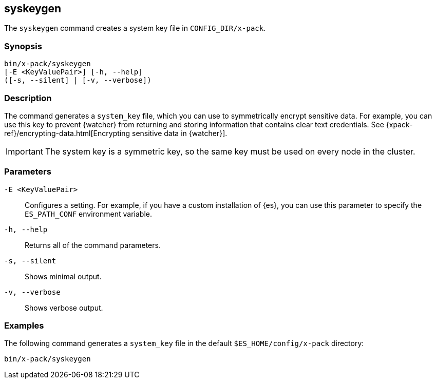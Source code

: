 [role="xpack"]
[[syskeygen]]
== syskeygen

The `syskeygen` command creates a system key file in `CONFIG_DIR/x-pack`.

[float]
=== Synopsis

[source,shell]
--------------------------------------------------
bin/x-pack/syskeygen
[-E <KeyValuePair>] [-h, --help]
([-s, --silent] | [-v, --verbose])
--------------------------------------------------

[float]
=== Description

The command generates a `system_key` file, which you can use to symmetrically
encrypt sensitive data. For example, you can use this key to prevent {watcher}
from returning and storing information that contains clear text credentials. See  {xpack-ref}/encrypting-data.html[Encrypting sensitive data in {watcher}]. 

IMPORTANT: The system key is a symmetric key, so the same key must be used on
every node in the cluster.

[float]
=== Parameters

`-E <KeyValuePair>`:: Configures a setting. For example, if you have a custom
installation of {es}, you can use this parameter to specify the `ES_PATH_CONF`
environment variable.

`-h, --help`:: Returns all of the command parameters.

`-s, --silent`:: Shows minimal output.

`-v, --verbose`:: Shows verbose output.


[float]
=== Examples

The following command generates a `system_key` file in the
default `$ES_HOME/config/x-pack` directory:

[source, sh]
--------------------------------------------------
bin/x-pack/syskeygen
--------------------------------------------------
